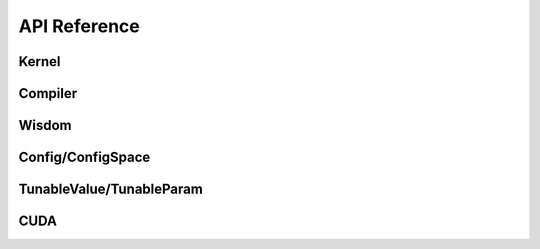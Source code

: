 API Reference
=============

Kernel
--------
.. doxygenfile:: kernel_launcher/kernel.h

Compiler
--------
.. doxygenfile:: kernel_launcher/compiler.h

Wisdom
--------
.. doxygenfile:: kernel_launcher/wisdom.h

Config/ConfigSpace
--------
.. doxygenfile:: kernel_launcher/config.h

TunableValue/TunableParam
--------
.. doxygenfile:: kernel_launcher/value.h

CUDA
--------
.. doxygenfile:: kernel_launcher/cuda.h

